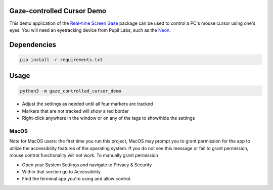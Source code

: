 ===========================
Gaze-controlled Cursor Demo
===========================
This demo application of the `Real-time Screen Gaze <https://github.com/pupil-labs/real-time-screen-gaze/>`_ package can be used to control a PC's mouse cursor using one's eyes. You will need an eyetracking device from Pupil Labs, such as the `Neon <https://pupil-labs.com/products/neon/>`_.

===================
Dependencies
===================
.. code:: bash

	pip install -r requirements.txt

===================
Usage
===================
.. code:: bash

	python3 -m gaze_controlled_cursor_demo

* Adjust the settings as needed until all four markers are tracked
* Markers that are not tracked will show a red border
* Right-click anywhere in the window or on any of the tags to show/hide the settings

-----
MacOS
-----
Note for MacOS users: the first time you run this project, MacOS may prompt you to grant permission for the app to utilize the accessibility features of the operating system. If you do not see this message or fail to grant permission, mouse control functionality will not work.
To manually grant permission

* Open your System Settings and navigate to Privacy & Security
* Within that section go to Accessibility
* Find the terminal app you're using and allow control.
